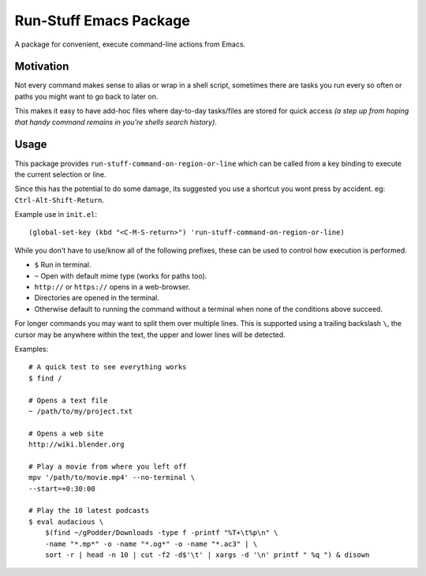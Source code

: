 
***********************
Run-Stuff Emacs Package
***********************

A package for convenient, execute command-line actions from Emacs.


Motivation
==========

Not every command makes sense to alias or wrap in a shell script,
sometimes there are tasks you run every so often or paths you might want to go back to later on.

This makes it easy to have add-hoc files where day-to-day tasks/files are stored for quick access
*(a step up from hoping that handy command remains in you're shells search history)*.


Usage
=====

This package provides ``run-stuff-command-on-region-or-line`` which can be called
from a key binding to execute the current selection or line.

Since this has the potential to do some damage, its suggested you use a shortcut you wont press by accident.
eg: ``Ctrl-Alt-Shift-Return``.

Example use in ``init.el``::

  (global-set-key (kbd "<C-M-S-return>") 'run-stuff-command-on-region-or-line)


While you don't have to use/know all of the following prefixes,
these can be used to control how execution is performed.

- ``$`` Run in terminal.
- ``~`` Open with default mime type (works for paths too).
- ``http://`` or ``https://`` opens in a web-browser.
- Directories are opened in the terminal.
- Otherwise default to running the command without a terminal
  when none of the conditions above succeed.

For longer commands you may want to split them over multiple lines.
This is supported using a trailing backslash ``\``,
the cursor may be anywhere within the text, the upper and lower lines will be detected.

Examples::

  # A quick test to see everything works
  $ find /

  # Opens a text file
  ~ /path/to/my/project.txt

  # Opens a web site
  http://wiki.blender.org

  # Play a movie from where you left off
  mpv '/path/to/movie.mp4' --no-terminal \
  --start=+0:30:00

  # Play the 10 latest podcasts
  $ eval audacious \
      $(find ~/gPodder/Downloads -type f -printf "%T+\t%p\n" \
      -name "*.mp*" -o -name "*.og*" -o -name "*.ac3" | \
      sort -r | head -n 10 | cut -f2 -d$'\t' | xargs -d '\n' printf " %q ") & disown
